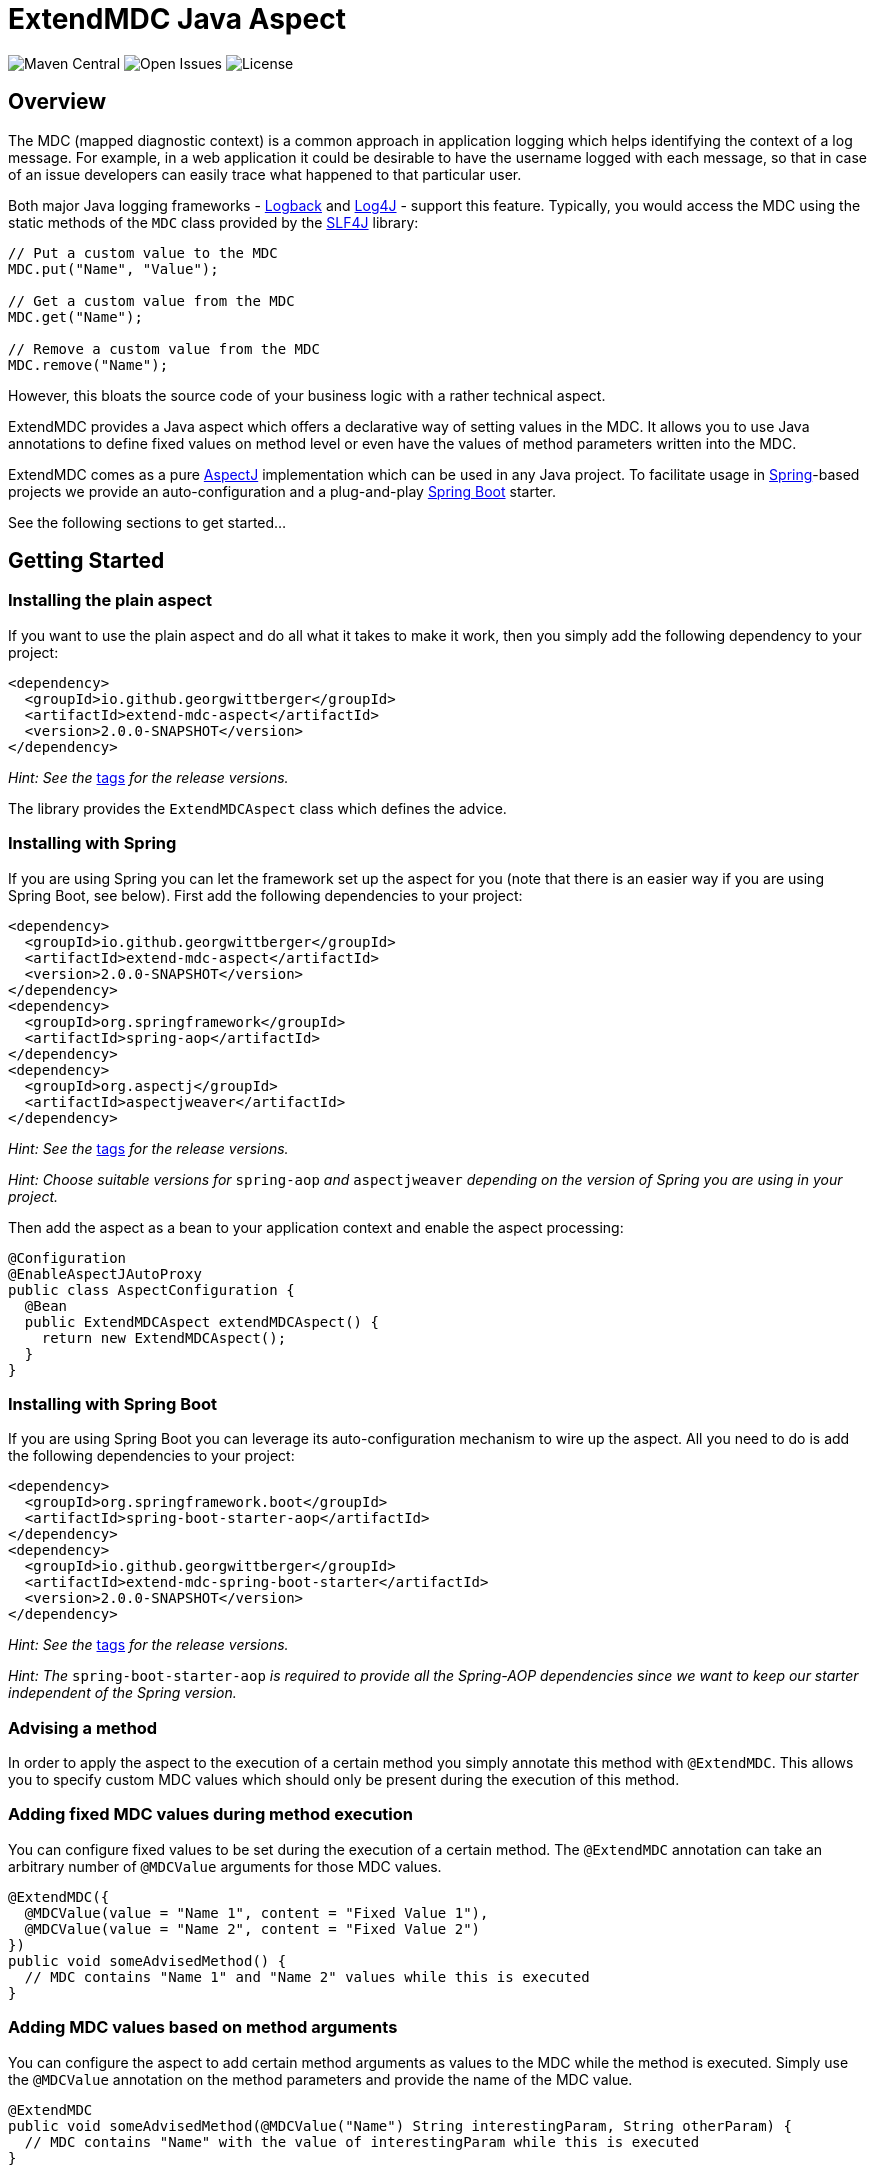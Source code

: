= ExtendMDC Java Aspect

image:https://img.shields.io/maven-central/v/io.github.georgwittberger/extend-mdc.svg[Maven Central, title="Maven Central"]
image:https://img.shields.io/github/issues/georgwittberger/extend-mdc.svg[Open Issues, title="Open Issues"]
image:https://img.shields.io/github/license/georgwittberger/extend-mdc.svg[License, title="License"]

== Overview

The MDC (mapped diagnostic context) is a common approach in application logging which helps identifying the context of a log message. For example, in a web application it could be desirable to have the username logged with each message, so that in case of an issue developers can easily trace what happened to that particular user.

Both major Java logging frameworks - http://logback.qos.ch/[Logback] and http://logging.apache.org/log4j/2.x/[Log4J] - support this feature. Typically, you would access the MDC using the static methods of the `MDC` class provided by the http://www.slf4j.org/[SLF4J] library:

[source,java]
----
// Put a custom value to the MDC
MDC.put("Name", "Value");

// Get a custom value from the MDC
MDC.get("Name");

// Remove a custom value from the MDC
MDC.remove("Name");
----

However, this bloats the source code of your business logic with a rather technical aspect.

ExtendMDC provides a Java aspect which offers a declarative way of setting values in the MDC. It allows you to use Java annotations to define fixed values on method level or even have the values of method parameters written into the MDC.

ExtendMDC comes as a pure https://eclipse.org/aspectj/[AspectJ] implementation which can be used in any Java project. To facilitate usage in http://projects.spring.io/spring-framework/[Spring]-based projects we provide an auto-configuration and a plug-and-play http://projects.spring.io/spring-boot/[Spring Boot] starter.

See the following sections to get started...

== Getting Started

=== Installing the plain aspect

If you want to use the plain aspect and do all what it takes to make it work, then you simply add the following dependency to your project:

[source,xml]
----
<dependency>
  <groupId>io.github.georgwittberger</groupId>
  <artifactId>extend-mdc-aspect</artifactId>
  <version>2.0.0-SNAPSHOT</version>
</dependency>
----

_Hint: See the_ https://github.com/georgwittberger/extend-mdc/tags[tags] _for the release versions._

The library provides the `ExtendMDCAspect` class which defines the advice.

=== Installing with Spring

If you are using Spring you can let the framework set up the aspect for you (note that there is an easier way if you are using Spring Boot, see below). First add the following dependencies to your project:

[source,xml]
----
<dependency>
  <groupId>io.github.georgwittberger</groupId>
  <artifactId>extend-mdc-aspect</artifactId>
  <version>2.0.0-SNAPSHOT</version>
</dependency>
<dependency>
  <groupId>org.springframework</groupId>
  <artifactId>spring-aop</artifactId>
</dependency>
<dependency>
  <groupId>org.aspectj</groupId>
  <artifactId>aspectjweaver</artifactId>
</dependency>
----

_Hint: See the_ https://github.com/georgwittberger/extend-mdc/tags[tags] _for the release versions._

_Hint: Choose suitable versions for_ `spring-aop` _and_ `aspectjweaver` _depending on the version of Spring you are using in your project._

Then add the aspect as a bean to your application context and enable the aspect processing:

[source,java]
----
@Configuration
@EnableAspectJAutoProxy
public class AspectConfiguration {
  @Bean
  public ExtendMDCAspect extendMDCAspect() {
    return new ExtendMDCAspect();
  }
}
----

=== Installing with Spring Boot

If you are using Spring Boot you can leverage its auto-configuration mechanism to wire up the aspect. All you need to do is add the following dependencies to your project:

[source,xml]
----
<dependency>
  <groupId>org.springframework.boot</groupId>
  <artifactId>spring-boot-starter-aop</artifactId>
</dependency>
<dependency>
  <groupId>io.github.georgwittberger</groupId>
  <artifactId>extend-mdc-spring-boot-starter</artifactId>
  <version>2.0.0-SNAPSHOT</version>
</dependency>
----

_Hint: See the_ https://github.com/georgwittberger/extend-mdc/tags[tags] _for the release versions._

_Hint: The_ `spring-boot-starter-aop` _is required to provide all the Spring-AOP dependencies since we want to keep our starter independent of the Spring version._

=== Advising a method

In order to apply the aspect to the execution of a certain method you simply annotate this method with `@ExtendMDC`. This allows you to specify custom MDC values which should only be present during the execution of this method.

=== Adding fixed MDC values during method execution

You can configure fixed values to be set during the execution of a certain method. The `@ExtendMDC` annotation can take an arbitrary number of `@MDCValue` arguments for those MDC values.

[source,java]
----
@ExtendMDC({
  @MDCValue(value = "Name 1", content = "Fixed Value 1"),
  @MDCValue(value = "Name 2", content = "Fixed Value 2")
})
public void someAdvisedMethod() {
  // MDC contains "Name 1" and "Name 2" values while this is executed
}
----

=== Adding MDC values based on method arguments

You can configure the aspect to add certain method arguments as values to the MDC while the method is executed. Simply use the `@MDCValue` annotation on the method parameters and provide the name of the MDC value.

[source,java]
----
@ExtendMDC
public void someAdvisedMethod(@MDCValue("Name") String interestingParam, String otherParam) {
  // MDC contains "Name" with the value of interestingParam while this is executed
}
----

== License

https://opensource.org/licenses/MIT[MIT]
